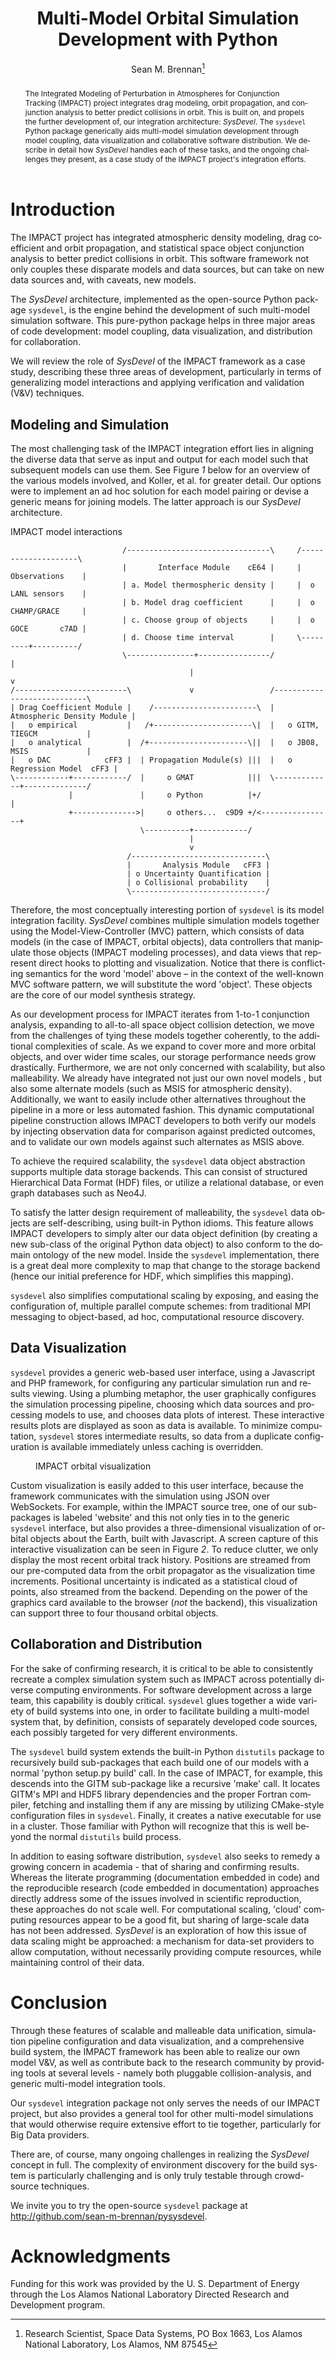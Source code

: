 #+TITLE:     Multi-Model Orbital Simulation Development with Python
#+AUTHOR:    Sean M. Brennan\thanks{Research Scientist, Space Data Systems, PO Box 1663, Los Alamos National Laboratory, Los Alamos, NM 87545}
#+EMAIL:     brennan@lanl.gov
#+DATE:

#+LANGUAGE:  en
#+OPTIONS:   H:4 num:t toc:nil \n:nil @:t ::t |:t ^:{} -:t f:t *:t <:t
#+OPTIONS:   TeX:t LaTeX:auto skip:nil d:nil todo:t pri:nil tags:not-in-toc
#+INFOJS_OPT: view:nil toc:nil ltoc:t mouse:underline buttons:0 path:http://orgmode.org/org-info.js
#+EXPORT_SELECT_TAGS: export
#+EXPORT_EXCLUDE_TAGS: noexport

# Cls file from http://www.univelt.com/forms/AAS%20Paper%20Format%20Instructions%20and%20Templates%20for%20LaTeX%20Users.zip
#+LaTeX_CLASS: AAS
#+LaTeX_CLASS_OPTIONS: [letterpaper, preprint]

#+LaTeX_HEADER: \batchmode
#+LaTeX_HEADER: \usepackage{bm}
#+LaTeX_HEADER: \usepackage{amsmath}
#+LaTeX_HEADER: \usepackage{subfigure}
#+LaTeX_HEADER: \usepackage{overcite}
#+LaTeX_HEADER: \usepackage{footnpag}
#+LaTeX_HEADER: \usepackage[colorlinks=true, pdfstartview=FitV, linkcolor=black, citecolor= black, urlcolor= black]{hyperref}

#+LaTeX_HEADER: \newcommand\blankfootnote[1]{%
#+LaTeX_HEADER:   \begingroup
#+LaTeX_HEADER:   \renewcommand\thefootnote{}\footnote{#1}%
#+LaTeX_HEADER:   \addtocounter{footnote}{-1}%
#+LaTeX_HEADER:   \endgroup
#+LaTeX_HEADER: }

#+LaTeX_HEADER: \PaperNumber{XX-XXX}


#+LATEX: \blankfootnote{\newline This document approved for unlimited release: LA-UR-13-27570.}

#+LATEX: \begin{abstract}
#+BEGIN_abstract
The Integrated Modeling of Perturbation in Atmospheres for Conjunction
Tracking (IMPACT) project integrates drag modeling, orbit propagation,
and conjunction analysis to better predict collisions in orbit. This
is built on, and propels the further development of, our integration
architecture: /SysDevel/. The =sysdevel= Python package generically
aids multi-model simulation development through model coupling, data
visualization and collaborative software distribution.  We describe in
detail how /SysDevel/ handles each of these tasks, and the ongoing
challenges they present, as a case study of the IMPACT project's
integration efforts.
#+END_abstract
#+LATEX: \end{abstract}


* Introduction

The IMPACT project has integrated atmospheric density modeling, drag
coefficient and orbit propagation, and statistical space object
conjunction analysis to better predict collisions in orbit. This
software framework not only couples these disparate models and data
sources, but can take on new data sources and, with caveats, new
models.

The /SysDevel/ architecture, implemented as the open-source Python
package =sysdevel=, is the engine behind the development of such
multi-model simulation software. This pure-python package helps in
three major areas of code development: model coupling, data
visualization, and distribution for collaboration.

We will review the role of /SysDevel/ of the IMPACT framework as a
case study, describing these three areas of development, particularly
in terms of generalizing model interactions and applying verification
and validation (V&V) techniques.


** Modeling and Simulation

The most challenging task of the IMPACT integration effort lies in
aligning the diverse data that serve as input and output for each
model such that subsequent models can use them. See Figure [[1]] below for
an overview of the various models involved, and Koller, et al. for
greater detail.\cite{koller_impact} Our options were to implement an
ad hoc solution for each model pairing or devise a generic means for
joining models. The latter approach is our /SysDevel/ architecture.

#+CAPTION: IMPACT model interactions
#+NAME:    1
#+BEGIN_SRC ditaa :file models.png :cmdline -E
                         /--------------------------------\     /--------------------\
                         |       Interface Module    cE64 |     |    Observations    |
                         | a. Model thermospheric density |     |  o LANL sensors    |
                         | b. Model drag coefficient      |     |  o CHAMP/GRACE     |
                         | c. Choose group of objects     |     |  o GOCE       c7AD |
                         | d. Choose time interval        |     \---------+----------/
                         \---------------+----------------/               |
                                        |                                 v
/-------------------------\             v                 /----------------------------\
| Drag Coefficient Module |    /-----------------------\  | Atmospheric Density Module |
|   o empirical           |   /+----------------------\|  |   o GITM, TIEGCM           |
|   o analytical          |  /+----------------------\||  |   o JB08, MSIS             |
|   o DAC            cFF3 |  | Propagation Module(s) |||  |   o Regression Model  cFF3 |
\------------+------------/  |     o GMAT            |||  \-------------+--------------/
             |               |     o Python          |+/                |
             +-------------->|     o others...  c9D9 +/<----------------+
                             \----------+------------/
                                        |
                                        v
                          /------------------------------\
                          |       Analysis Module   cFF3 |
                          | o Uncertainty Quantification |
                          | o Collisional probability    |
                          \------------------------------/
#+END_SRC

#+RESULTS: 1
[[file:models.png]]

Therefore, the most conceptually interesting portion of =sysdevel= is
its model integration facility. /SysDevel/ combines multiple
simulation models together using the Model-View-Controller (MVC)
pattern, which consists of data models (in the case of IMPACT, orbital
objects), data controllers that manipulate those objects (IMPACT
modeling processes), and data views that represent direct hooks to
plotting and visualization. Notice that there is conflicting semantics
for the word 'model' above – in the context of the well-known MVC
software pattern, we will substitute the word 'object'. These objects
are the core of our model synthesis strategy.

As our development process for IMPACT iterates from 1-to-1 conjunction
analysis, expanding to all-to-all space object collision detection, we
move from the challenges of tying these models together coherently, to
the additional complexities of scale. As we expand to cover more and
more orbital objects, and over wider time scales, our storage
performance needs grow drastically. Furthermore, we are not only
concerned with scalability, but also malleability. We already have
integrated not just our own novel models \cite{walker_gas,
shoemaker_tomography, shoemaker_density}, but also some alternate
models (such as MSIS for atmospheric density). Additionally, we want
to easily include other alternatives throughout the pipeline in a more
or less automated fashion. This dynamic computational pipeline
construction allows IMPACT developers to both verify our models by
injecting observation data for comparison against predicted outcomes,
and to validate our own models against such alternates as MSIS above.

To achieve the required scalability, the =sysdevel= data object
abstraction supports multiple data storage backends. This can consist
of structured Hierarchical Data Format (HDF) files, or utilize a
relational database, or even graph databases such as Neo4J.

To satisfy the latter design requirement of malleability, the
=sysdevel= data objects are self-describing, using built-in Python
idioms. This feature allows IMPACT developers to simply alter our data
object definition (by creating a new sub-class of the original Python
data object) to also conform to the domain ontology of the new
model. Inside the =sysdevel= implementation, there is a great deal
more complexity to map that change to the storage backend (hence our
initial preference for HDF, which simplifies this mapping).

=sysdevel= also simplifies computational scaling by exposing, and
easing the configuration of, multiple parallel compute schemes: from
traditional MPI messaging to object-based, ad hoc, computational
resource discovery.


** Data Visualization

=sysdevel= provides a generic web-based user interface, using a
Javascript and PHP framework, for configuring any particular
simulation run and results viewing. Using a plumbing metaphor, the
user graphically configures the simulation processing pipeline,
choosing which data sources and processing models to use, and chooses
data plots of interest. These interactive results plots are displayed
as soon as data is available. To minimize computation, =sysdevel=
stores intermediate results, so data from a duplicate configuration is
available immediately unless caching is overridden.

#+CAPTION: IMPACT orbital visualization
#+NAME:    2
[[./orbits.png]]

Custom visualization is easily added to this user interface, because
the framework communicates with the simulation using JSON over
WebSockets. For example, within the IMPACT source tree, one of our
sub-packages is labeled 'website' and this not only ties in to the
generic =sysdevel= interface, but also provides a three-dimensional
visualization of orbital objects about the Earth, built with
Javascript. A screen capture of this interactive visualization can be
seen in Figure [[2]]. To reduce clutter, we only display the most recent
orbital track history. Positions are streamed from our pre-computed
data from the orbit propagator as the visualization time increments.
Positional uncertainty is indicated as a statistical cloud of points,
also streamed from the backend. Depending on the power of the graphics
card available to the browser (/not/ the backend), this visualization
can support three to four thousand orbital objects.


** Collaboration and Distribution

For the sake of confirming research, it is critical to be able to
consistently recreate a complex simulation system such as IMPACT
across potentially diverse computing environments. For software
development across a large team, this capability is doubly critical.
=sysdevel= glues together a wide variety of build systems into one, in
order to facilitate building a multi-model system that, by definition,
consists of separately developed code sources, each possibly targeted
for very different environments.

The =sysdevel= build system extends the built-in Python =distutils=
package to recursively build sub-packages that each build one of our
models with a normal 'python setup.py build' call. In the case of
IMPACT, for example, this descends into the GITM sub-package like a
recursive 'make' call. It locates GITM's MPI and HDF5 library
dependencies and the proper Fortran compiler, fetching and installing
them if any are missing by utilizing CMake-style configuration files
in =sysdevel=. Finally, it creates a native executable for use in a
cluster. Those familiar with Python will recognize that this is well
beyond the normal =distutils= build process.

In addition to easing software distribution, =sysdevel= also seeks to
remedy a growing concern in academia - that of sharing and confirming
results. Whereas the literate programming (documentation embedded in
code) and the reproducible research (code embedded in documentation)
approaches directly address some of the issues involved in scientific
reproduction, these approaches do not scale well. For computational
scaling, 'cloud' computing resources appear to be a good fit, but
sharing of large-scale data has not been addressed. /SysDevel/ is an
exploration of how this issue of data scaling might be approached: a
mechanism for data-set providers to allow computation, without
necessarily providing compute resources, while maintaining control of
their data.


* Conclusion

Through these features of scalable and malleable data unification,
simulation pipeline configuration and data visualization, and a
comprehensive build system, the IMPACT framework has been able to
realize our own model V&V, as well as contribute back to the research
community by providing tools at several levels - namely both pluggable
collision-analysis, and generic multi-model integration tools.

Our =sysdevel= integration package not only serves the needs of our
IMPACT project, but also provides a general tool for other multi-model
simulations that would otherwise require extensive effort to tie
together, particularly for Big Data providers.

There are, of course, many ongoing challenges in realizing the
/SysDevel/ concept in full. The complexity of environment discovery
for the build system is particularly challenging and is only truly
testable through crowd-source techniques. 

We invite you to try the open-source =sysdevel= package at
http://github.com/sean-m-brennan/pysysdevel.


* Acknowledgments

Funding for this work was provided by the U. S. Department of Energy
through the Los Alamos National Laboratory Directed Research and Development
program.



\begin{thebibliography}{1}

\bibitem{koller_impact} Josef Koller, et al., "The IMPACT Framework for Enabling System Analysis of Satellite Conjunctions", submitted AAS/AIAA Space Flight Mechanics Meeting, 2014.

\bibitem{walker_gas} Andrew Walker, Michael Shoemaker, Josef Koller, Piyush Mehta, "Gas-surface Interactions for Satellites Orbiting in the Lower Exosphere", submitted AAS/AIAA Space Flight Mechanics Meeting, 2014.

\bibitem{shoemaker_tomography} Michael Shoemaker, et al., "Comparisons of Satellite Orbit Tomography with Simultaneous Atmospheric Density and Orbit Estimation Methods", submitted AAS/AIAA Space Flight Mechanics Meeting, 2014.

\bibitem{shoemaker_density} Michael Shoemaker, Andrew Walker, Josef Koller, "Simultaneous Estimation of Atmospheric Density and Satellite Ballistic Coefficient Using a Genetic Algorithm", submitted AAS/AIAA Space Flight Mechanics Meeting, 2014.

\end{thebibliography}

#  LocalWords:  Additionaly
